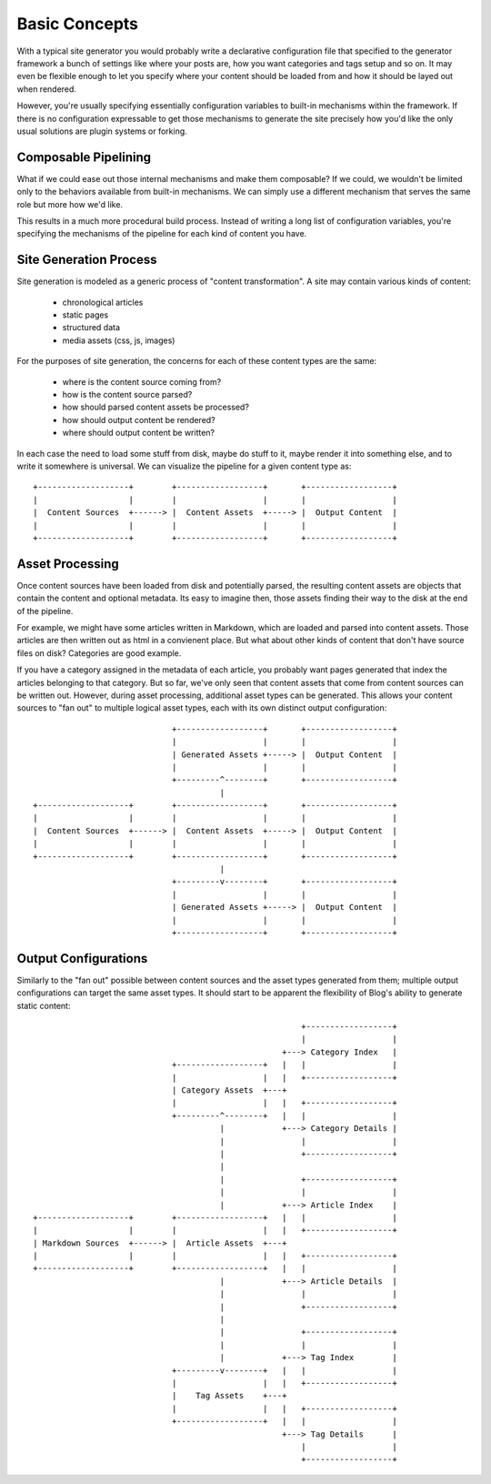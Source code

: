 Basic Concepts
==============

With a typical site generator you would probably write a declarative configuration file that specified to the generator framework a bunch of settings like where your posts are, how you want categories and tags setup and so on. It may even be flexible enough to let you specify where your content should be loaded from and how it should be layed out when rendered.

However, you're usually specifying essentially configuration variables to built-in mechanisms within the framework. If there is no configuration expressable to get those mechanisms to generate the site precisely how you'd like the only usual solutions are plugin systems or forking.


Composable Pipelining
---------------------

What if we could ease out those internal mechanisms and make them composable? If we could, we wouldn't be limited only to the behaviors available from built-in mechanisms. We can simply use a different mechanism that serves the same role but more how we'd like.

This results in a much more procedural build process. Instead of writing a long list of configuration variables, you're specifying the mechanisms of the pipeline for each kind of content you have.


Site Generation Process
-----------------------

Site generation is modeled as a generic process of "content transformation". A site may contain various kinds of content:

  - chronological articles
  - static pages
  - structured data
  - media assets (css, js, images)

For the purposes of site generation, the concerns for each of these content types are the same:

  - where is the content source coming from?
  - how is the content source parsed?
  - how should parsed content assets be processed?
  - how should output content be rendered?
  - where should output content be written?

In each case the need to load some stuff from disk, maybe do stuff to it, maybe render it into something else, and to write it somewhere is universal. We can visualize the pipeline for a given content type as::

    +-------------------+        +------------------+       +------------------+
    |                   |        |                  |       |                  |
    |  Content Sources  +------> |  Content Assets  +-----> |  Output Content  |
    |                   |        |                  |       |                  |
    +-------------------+        +------------------+       +------------------+

Asset Processing
----------------

Once content sources have been loaded from disk and potentially parsed, the resulting content assets are objects that contain the content and optional metadata. Its easy to imagine then, those assets finding their way to the disk at the end of the pipeline.

For example, we might have some articles written in Markdown, which are loaded and parsed into content assets. Those articles are then written out as html in a convienent place. But what about other kinds of content that don't have source files on disk? Categories are good example.

If you have a category assigned in the metadata of each article, you probably want pages generated that index the articles belonging to that category. But so far, we've only seen that content assets that come from content sources can be written out. However, during asset processing, additional asset types can be generated. This allows your content sources to "fan out" to multiple logical asset types, each with its own distinct output configuration::


                                  +------------------+       +------------------+
                                  |                  |       |                  |
                                  | Generated Assets +-----> |  Output Content  |
                                  |                  |       |                  |
                                  +---------^--------+       +------------------+
                                            |
     +-------------------+        +------------------+       +------------------+
     |                   |        |                  |       |                  |
     |  Content Sources  +------> |  Content Assets  +-----> |  Output Content  |
     |                   |        |                  |       |                  |
     +-------------------+        +------------------+       +------------------+
                                            |
                                  +---------v--------+       +------------------+
                                  |                  |       |                  |
                                  | Generated Assets +-----> |  Output Content  |
                                  |                  |       |                  |
                                  +------------------+       +------------------+

Output Configurations
---------------------
Similarly to the "fan out" possible between content sources and the asset types generated from them; multiple output configurations can target the same asset types. It should start to be apparent the flexibility of Blog's ability to generate static content::


                                                              +------------------+
                                                              |                  |
                                                          +---> Category Index   |
                                   +------------------+   |   |                  |
                                   |                  |   |   +------------------+
                                   | Category Assets  +---+
                                   |                  |   |   +------------------+
                                   +---------^--------+   |   |                  |
                                             |            +---> Category Details |
                                             |                |                  |
                                             |                +------------------+
                                             |
                                             |                +------------------+
                                             |                |                  |
                                             |            +---> Article Index    |
      +-------------------+        +------------------+   |   |                  |
      |                   |        |                  |   |   +------------------+
      | Markdown Sources  +------> |  Article Assets  +---+
      |                   |        |                  |   |   +------------------+
      +-------------------+        +------------------+   |   |                  |
                                             |            +---> Article Details  |
                                             |                |                  |
                                             |                +------------------+
                                             |
                                             |                +------------------+
                                             |                |                  |
                                             |            +---> Tag Index        |
                                   +---------v--------+   |   |                  |
                                   |                  |   |   +------------------+
                                   |    Tag Assets    +---+
                                   |                  |   |   +------------------+
                                   +------------------+   |   |                  |
                                                          +---> Tag Details      |
                                                              |                  |
                                                              +------------------+

